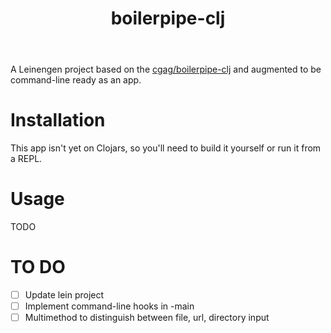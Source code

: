 #+TITLE: boilerpipe-clj

A Leinengen project based on the [[https://github.com/cgag/boilerpipe-clj][cgag/boilerpipe-clj]] and augmented to be command-line ready as an app. 

* Installation
This app isn't yet on Clojars, so you'll need to build it yourself or run it from a REPL.

* Usage
TODO

* TO DO
- [ ] Update lein project
- [ ] Implement command-line hooks in -main
- [ ] Multimethod to distinguish between file, url, directory input
